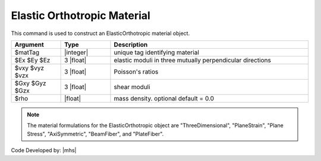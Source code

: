 .. _ElasticOrthotropic:

Elastic Orthotropic Material
^^^^^^^^^^^^^^^^^^^^^^^^^^^^

This command is used to construct an ElasticOrthotropic material object.

.. function:: nDMaterial ElasticOrthotropic $matTag $Ex $Ey $Ez $vxy $vyz $vzx $Gxy $Gyz $Gzx <$rho>

.. csv-table:: 
   :header: "Argument", "Type", "Description"
   :widths: 10, 10, 40

   $matTag, |integer|, unique tag identifying material
   $Ex $Ey $Ez, 3 |float|, elastic moduli in three mutually perpendicular directions
   $vxy $vyz $vzx, 3 |float|, Poisson's ratios
   $Gxy $Gyz $Gzx, 3 |float|, shear moduli
   $rho, |float|, mass density. optional default = 0.0

.. note::

   The material formulations for the ElasticOrthotropic object are "ThreeDimensional", "PlaneStrain", "Plane Stress", "AxiSymmetric", "BeamFiber", and "PlateFiber".

Code Developed by: |mhs|
